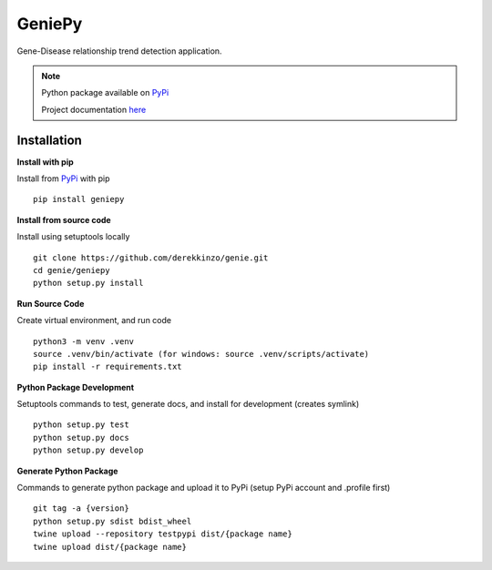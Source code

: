=======
GeniePy
=======


Gene-Disease relationship trend detection application.


.. note::

    Python package available on PyPi_

    Project documentation here_



Installation
============

**Install with pip**

Install from PyPi_ with pip


::

    pip install geniepy


**Install from source code**

Install using setuptools locally

::

    git clone https://github.com/derekkinzo/genie.git
    cd genie/geniepy
    python setup.py install


**Run Source Code**

Create virtual environment, and run code

::

    python3 -m venv .venv
    source .venv/bin/activate (for windows: source .venv/scripts/activate)
    pip install -r requirements.txt


**Python Package Development**

Setuptools commands to test, generate docs, and install for development (creates symlink)

::

    python setup.py test
    python setup.py docs
    python setup.py develop


**Generate Python Package**

Commands to generate python package and upload it to PyPi (setup PyPi account and .profile first)

::

    git tag -a {version}
    python setup.py sdist bdist_wheel
    twine upload --repository testpypi dist/{package name}
    twine upload dist/{package name}



.. _PyPi: https://pypi.org/project/geniepy/
.. _here: https://geniepy.readthedocs.io/en/latest/